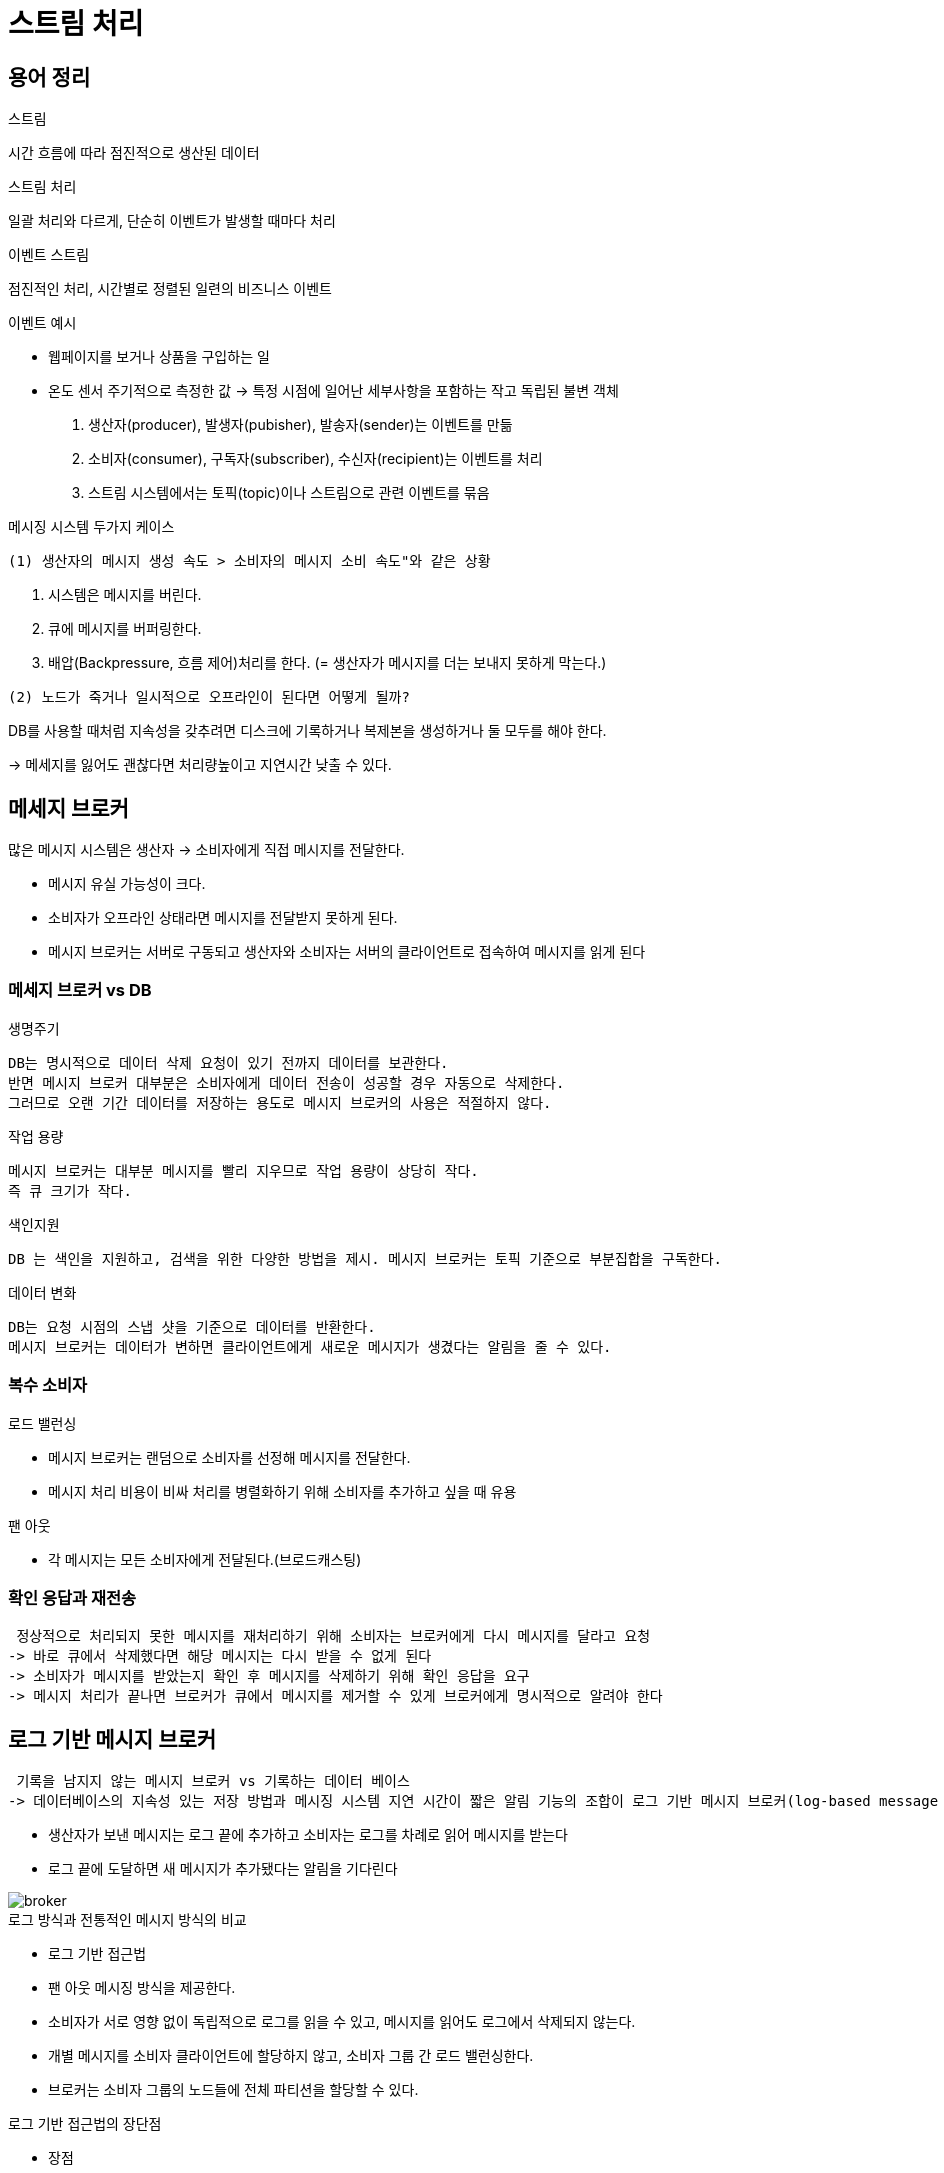= 스트림 처리


== 용어 정리

.스트림
시간 흐름에 따라 점진적으로 생산된 데이터

.스트림 처리
일괄 처리와 다르게, 단순히 이벤트가 발생할 때마다 처리

.이벤트 스트림
점진적인 처리, 시간별로 정렬된 일련의 비즈니스 이벤트

.이벤트 예시
* 웹페이지를 보거나 상품을 구입하는 일
* 온도 센서 주기적으로 측정한 값
-> 특정 시점에 일어난 세부사항을 포함하는 작고 독립된 불변 객체


. 생산자(producer), 발생자(pubisher), 발송자(sender)는 이벤트를 만듦
. 소비자(consumer), 구독자(subscriber), 수신자(recipient)는 이벤트를 처리
. 스트림 시스템에서는 토픽(topic)이나 스트림으로 관련 이벤트를 묶음

메시징 시스템 두가지 케이스

 (1) 생산자의 메시지 생성 속도 > 소비자의 메시지 소비 속도"와 같은 상황
====
1. 시스템은 메시지를 버린다.
2. 큐에 메시지를 버퍼링한다.
3. 배압(Backpressure, 흐름 제어)처리를 한다. 
  (= 생산자가 메시지를 더는 보내지 못하게 막는다.)
====

 (2) 노드가 죽거나 일시적으로 오프라인이 된다면 어떻게 될까?
====
DB를 사용할 때처럼 지속성을 갖추려면 디스크에 기록하거나 복제본을 생성하거나 둘 모두를 해야 한다.

-> 메세지를 잃어도 괜찮다면 처리량높이고 지연시간 낮출 수 있다.
====


== 메세지 브로커

많은 메시지 시스템은 생산자 -> 소비자에게 직접 메시지를 전달한다.

* 메시지 유실 가능성이 크다.
* 소비자가 오프라인 상태라면 메시지를 전달받지 못하게 된다.
* 메시지 브로커는 서버로 구동되고 생산자와 소비자는 서버의 클라이언트로 접속하여 메시지를 읽게 된다

=== 메세지 브로커 vs DB


.생명주기
----
DB는 명시적으로 데이터 삭제 요청이 있기 전까지 데이터를 보관한다.
반면 메시지 브로커 대부분은 소비자에게 데이터 전송이 성공할 경우 자동으로 삭제한다.
그러므로 오랜 기간 데이터를 저장하는 용도로 메시지 브로커의 사용은 적절하지 않다.
----

.작업 용량
----
메시지 브로커는 대부분 메시지를 빨리 지우므로 작업 용량이 상당히 작다.
즉 큐 크기가 작다.
----

.색인지원
----
DB 는 색인을 지원하고, 검색을 위한 다양한 방법을 제시. 메시지 브로커는 토픽 기준으로 부분집합을 구독한다.
----

.데이터 변화
----
DB는 요청 시점의 스냅 샷을 기준으로 데이터를 반환한다.
메시지 브로커는 데이터가 변하면 클라이언트에게 새로운 메시지가 생겼다는 알림을 줄 수 있다.
----


=== 복수 소비자

.로드 밸런싱
* 메시지 브로커는 랜덤으로 소비자를 선정해 메시지를 전달한다.
* 메시지 처리 비용이 비싸 처리를 병렬화하기 위해 소비자를 추가하고 싶을 때 유용

.팬 아웃
* 각 메시지는 모든 소비자에게 전달된다.(브로드캐스팅)

=== 확인 응답과 재전송

 정상적으로 처리되지 못한 메시지를 재처리하기 위해 소비자는 브로커에게 다시 메시지를 달라고 요청
-> 바로 큐에서 삭제했다면 해당 메시지는 다시 받을 수 없게 된다
-> 소비자가 메시지를 받았는지 확인 후 메시지를 삭제하기 위해 확인 응답을 요구
-> 메시지 처리가 끝나면 브로커가 큐에서 메시지를 제거할 수 있게 브로커에게 명시적으로 알려야 한다


==  로그 기반 메시지 브로커
 기록을 남지지 않는 메시지 브로커 vs 기록하는 데이터 베이스
-> 데이터베이스의 지속성 있는 저장 방법과 메시징 시스템 지연 시간이 짧은 알림 기능의 조합이 로그 기반 메시지 브로커(log-based message broker)

* 생산자가 보낸 메시지는 로그 끝에 추가하고 소비자는 로그를 차례로 읽어 메시지를 받는다
* 로그 끝에 도달하면 새 메시지가 추가됐다는 알림을 기다린다

image::img/broker.png[]

.로그 방식과 전통적인 메시지 방식의 비교

* 로그 기반 접근법
* 팬 아웃 메시징 방식을 제공한다.
* 소비자가 서로 영향 없이 독립적으로 로그를 읽을 수 있고, 메시지를 읽어도 로그에서 삭제되지 않는다.
* 개별 메시지를 소비자 클라이언트에 할당하지 않고, 소비자 그룹 간 로드 밸런싱한다.
* 브로커는 소비자 그룹의 노드들에 전체 파티션을 할당할 수 있다.

.로그 기반 접근법의 장단점

* 장점
** 초당 수백만 개의 메시지를 처리할 수 있다.
** 메시지 순서가 중요하다면 효과적이다.
* 단점
** 메시지 처리 비용이 비싸다.
** 메시지 순서가 중요하지 않다면 JMS/AMQP 방식의 메시지 브로커가 더 적합하다.

====
* 모든 메시지를 디스크에 기록하므로 로그 처리량은 일정하고 기본적으로 메모리에 메시지를 유지하고 큐가 너무 커지면 디스크에 기록하는 메시징 시스템과는 반대다.
* 메모리에 메시지를 유지하는 시스템은
큐가 작을 때는 빠르지만 디스크에 기록하기 시작하면 매우 느려짐
====

=== 생산자 속도 > 소비자 속도


 로그 기반 접근법은 소비자가 메시지를 전송하는 생산자를 따라갈 수 없을 때 선택할 수 있는 선택지 중 하나인 버퍼링 형태이다.
* 어떤 소비자의 처리 속도가 느려 메시지를 잃기 시작해도 해당 소비자만 영향을 받고 다른 소비자는 영향을 받지 않는다
* 운영 서비스에 영향을 주지 않으면서 개발, 테스트, 디버깅 목적으로 운영 로그를 소비하는 실험을 할 수 있음